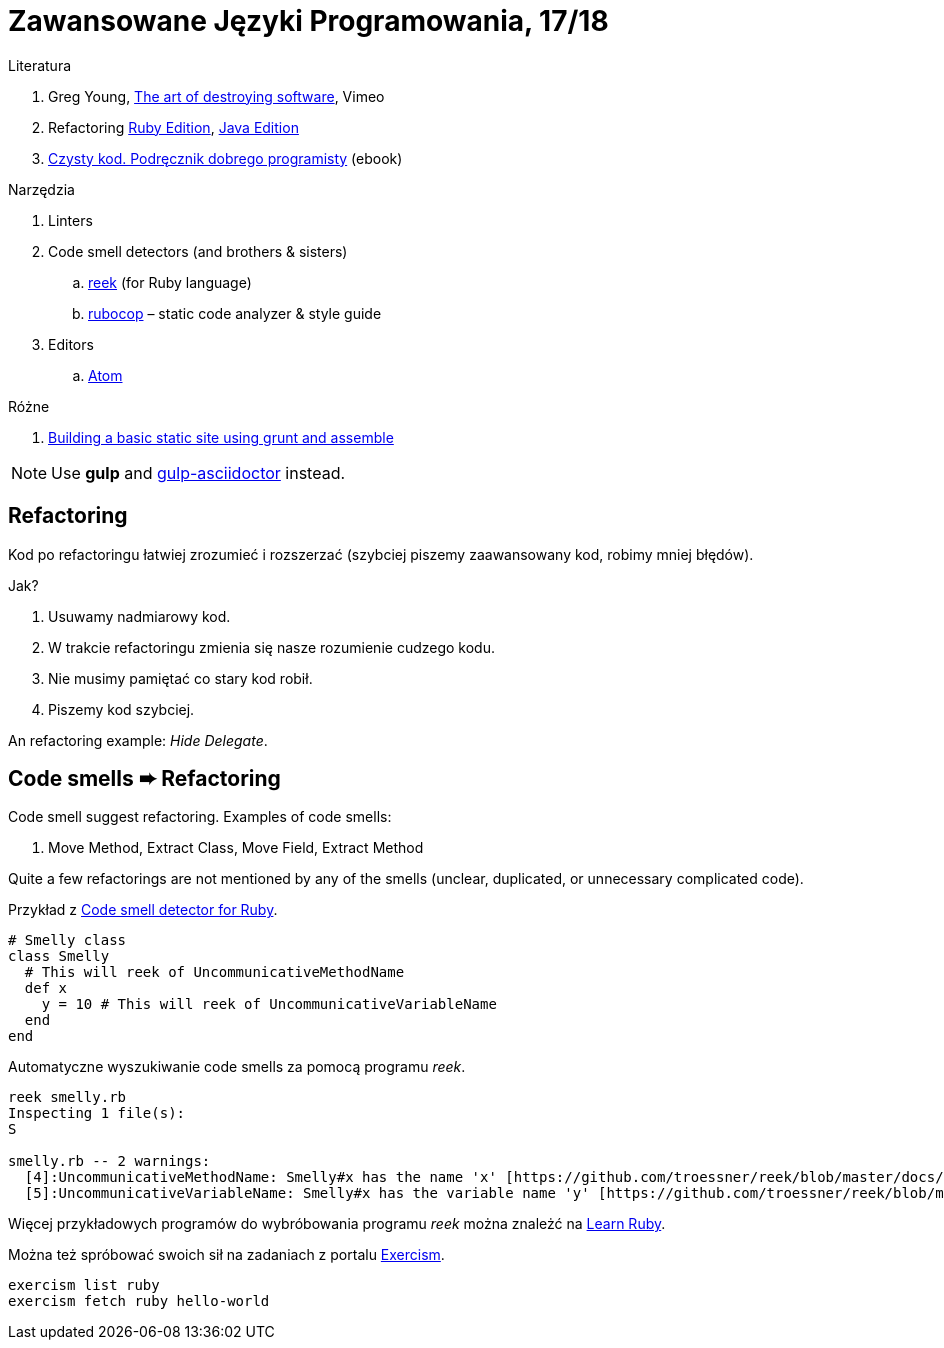 # Zawansowane Języki Programowania, 17/18

:icons: font

Literatura

. Greg Young, https://vimeo.com/108441214/description?__s=jvsvsq3unktoidfpqwzm[The art of destroying software], Vimeo
. Refactoring https://martinfowler.com/books/refactoringRubyEd.html[Ruby Edition],
  https://martinfowler.com/books/refactoring.html[Java Edition]
. http://helion.pl/ksiazki/czysty-kod-podrecznik-dobrego-programisty-robert-c-martin,czykov.htm#format/e[Czysty kod. Podręcznik dobrego programisty] (ebook)

Narzędzia

. Linters
. Code smell detectors (and brothers & sisters)
.. https://github.com/troessner/reek[reek] (for Ruby language)
.. https://github.com/bbatsov/rubocop[rubocop] – static code analyzer & style guide
. Editors
.. https://atom.io[Atom]

Różne

. https://parkji.co.uk/2013/07/06/building-a-static-site-using-grunt-and-assemble.html[Building a basic static site using grunt and assemble]

NOTE: Use *gulp* and https://github.com/asciidoctor/gulp-asciidoctor[gulp-asciidoctor] instead.


## Refactoring

Kod po refactoringu łatwiej zrozumieć i rozszerzać
(szybciej piszemy zaawansowany kod, robimy mniej błędów).

Jak?

. Usuwamy nadmiarowy kod.
. W trakcie refactoringu zmienia się nasze rozumienie cudzego kodu.
. Nie musimy pamiętać co stary kod robił.
. Piszemy kod szybciej.

An refactoring example: _Hide Delegate_.


## Code smells ➨ Refactoring

Code smell suggest refactoring. Examples of code smells:

. Move Method, Extract Class, Move Field, Extract Method

Quite a few refactorings are not mentioned by any of the smells
(unclear, duplicated, or unnecessary complicated code).

Przykład z https://github.com/troessner/reek[Code smell detector for Ruby].

```ruby
# Smelly class
class Smelly
  # This will reek of UncommunicativeMethodName
  def x
    y = 10 # This will reek of UncommunicativeVariableName
  end
end
```

Automatyczne wyszukiwanie code smells za pomocą programu _reek_.

```sh
reek smelly.rb
Inspecting 1 file(s):
S

smelly.rb -- 2 warnings:
  [4]:UncommunicativeMethodName: Smelly#x has the name 'x' [https://github.com/troessner/reek/blob/master/docs/Uncommunicative-Method-Name.md]
  [5]:UncommunicativeVariableName: Smelly#x has the variable name 'y' [https://github.com/troessner/reek/blob/master/docs/Uncommunicative-Variable-Name.md]
```

Więcej przykładowych programów do wybróbowania programu _reek_ można
znależć na http://www.codequizzes.com/ruby[Learn Ruby].

Można też spróbować swoich sił na zadaniach z portalu http://exercism.io[Exercism].

```sh
exercism list ruby
exercism fetch ruby hello-world
```
